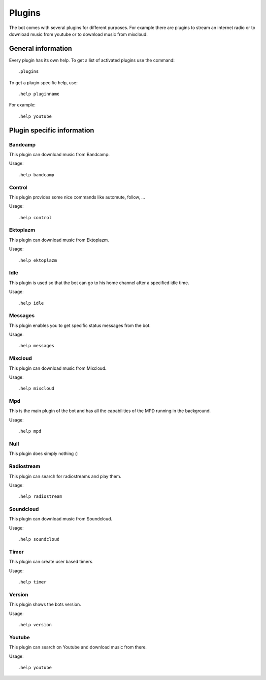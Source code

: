 .. _plugins-label:

Plugins
=======

The bot comes with several plugins for different purposes. For example there are plugins to stream an internet radio or to download music from youtube or to download music from mixcloud.

General information
-------------------

Every plugin has its own help. To get a list of activated plugins use the command::

  .plugins

To get a plugin specific help, use::

  .help pluginname

For example::

  .help youtube

.. seealso::

  See also :ref:`usage-label`.

Plugin specific information
---------------------------

Bandcamp
^^^^^^^^
This plugin can download music from Bandcamp.

Usage::

  .help bandcamp

Control
^^^^^^^
This plugin provides some nice commands like automute, follow, ...

Usage::

  .help control

Ektoplazm
^^^^^^^^^
This plugin can download music from Ektoplazm.

Usage::

  .help ektoplazm

Idle
^^^^
This plugin is used so that the bot can go to his home channel after a specified idle time.

Usage::

  .help idle

Messages
^^^^^^^^
This plugin enables you to get specific status messages from the bot.

Usage::

  .help messages

Mixcloud
^^^^^^^^
This plugin can download music from Mixcloud.

Usage::

  .help mixcloud

Mpd
^^^
This is the main plugin of the bot and has all the capabilities of the MPD running in the background.

Usage::

  .help mpd

Null
^^^^

This plugin does simply nothing :)

Radiostream
^^^^^^^^^^^
This plugin can search for radiostreams and play them.

Usage::

  .help radiostream

Soundcloud
^^^^^^^^^^
This plugin can download music from Soundcloud.

Usage::

  .help soundcloud

Timer
^^^^^
This plugin can create user based timers.

Usage::

  .help timer

Version
^^^^^^^
This plugin shows the bots version.

Usage::

  .help version

Youtube
^^^^^^^
This plugin can search on Youtube and download music from there.

Usage::

  .help youtube
